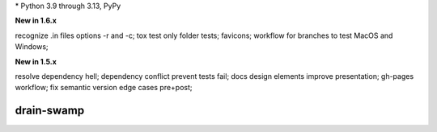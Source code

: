 .. card::
    :class-title: top-page-title-title
    :class-body: top-page-title-desc
    :text-align: center
    :shadow: none

    .. image:: _static/drain-swamp-banner-640-320.*
        :align: center
        :alt: drain-swamp features build plugins and dependency lock switch

    .. centered:: Python build backend with build plugins and dependency lock switch

    .. raw:: html

        <div class="white-space-20px"></div>

    .. button-ref:: getting_started/index
      :ref-type: doc
      :color: primary
      :shadow:

      Getting Started

    .. button-ref:: getting_started/installation
      :ref-type: doc

.. PYVERSIONS

\* Python 3.9 through 3.13, PyPy

**New in 1.6.x**

recognize .in files options -r and -c; tox test only folder tests; favicons;
workflow for branches to test MacOS and Windows;

**New in 1.5.x**

resolve dependency hell; dependency conflict prevent tests fail;
docs design elements improve presentation; gh-pages workflow;
fix semantic version edge cases pre+post;

.. raw:: html

   <div style="visibility: hidden;">

drain-swamp
============

.. raw:: html

   </div>
